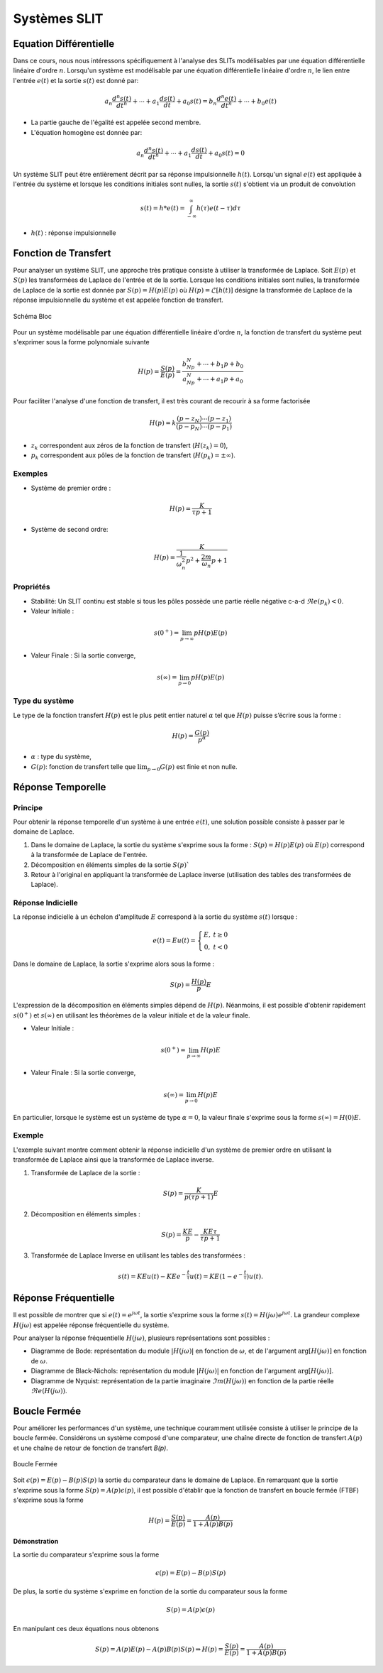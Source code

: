 Systèmes SLIT
=============

Equation Différentielle 
-----------------------

Dans ce cours, nous nous intéressons spécifiquement à l'analyse des SLITs modélisables par une équation différentielle linéaire d'ordre :math:`n`. 
Lorsqu'un système est modélisable par une équation différentielle linéaire d'ordre :math:`n`, le lien entre l'entrée :math:`e(t)`
et la sortie :math:`s(t)` est donné par:

.. math ::

    a_n \frac{d^n s(t)}{dt^n} + \cdots+a_1 \frac{d s(t)}{dt}  +a_0 s(t)=b_n \frac{d^n e(t)}{dt^n} +\cdots+b_0 e(t)

* La partie gauche de l'égalité est appelée second membre.
* L'équation homogène est donnée par:

.. math ::

    a_n \frac{d^n s(t)}{dt^n} + \cdots+a_1 \frac{d s(t)}{dt}  +a_0 s(t)=0

Un système SLIT peut être entièrement décrit par sa réponse impulsionnelle :math:`h(t)`. Lorsqu'un signal :math:`e(t)` 
est appliquée à l'entrée du système et lorsque les conditions initiales sont nulles, la sortie :math:`s(t)` s'obtient via un produit de convolution

.. math ::

    s(t)=h*e(t)=\int_{-\infty}^{\infty}h(\tau)e(t-\tau)d\tau 

* :math:`h(t)` : réponse impulsionnelle

Fonction de Transfert 
---------------------

Pour analyser un système SLIT, une approche très pratique consiste à utiliser la transformée de Laplace.
Soit :math:`E(p)` et :math:`S(p)` les transformées de Laplace de l'entrée et de la sortie. Lorsque les conditions 
initiales sont nulles, la transformée de Laplace de la sortie est donnée par :math:`S(p)=H(p)E(p)` où :math:`H(p)=\mathcal{L}[h(t)]` désigne la transformée
de Laplace de la réponse impulsionnelle du système et est appelée fonction de transfert.

.. figure:: img/representation.svg
  :width: 250
  :align: center
  :alt: schema bloc

  Schéma Bloc

Pour un système modélisable par une équation différentielle linéaire d'ordre :math:`n`, la fonction de transfert du système peut s'exprimer sous la forme polynomiale suivante

.. math ::

    H(p)=\frac{S(p)}{E(p)}=\frac{b_Np^N+\cdots+b_1p+b_0}{a_Np^N+\cdots+a_1p+a_0}

Pour faciliter l'analyse d'une fonction de transfert, il est très courant de recourir à sa forme factorisée

.. math ::

    H(p)=k\frac{(p-z_N)\cdots (p-z_1)}{(p-p_N)\cdots (p-p_1)}


* :math:`z_k` correspondent aux zéros de la fonction de transfert (:math:`H(z_k)=0`),
* :math:`p_k` correspondent aux pôles de la fonction de transfert (:math:`H(p_k)=\pm \infty`).
    
Exemples
++++++++

* Système de premier ordre :

.. math ::

    H(p) = \frac{K}{\tau p+1}

* Système de second ordre:

.. math ::

    H(p) = \frac{K}{\frac{1}{\omega_n^2}p^2+\frac{2m}{\omega_n}p+1}


Propriétés
++++++++++

* Stabilité: Un SLIT continu est stable si tous les pôles possède une partie réelle négative c-a-d :math:`\Re e(p_k)<0`.
* Valeur Initiale : 

.. math ::

    s(0^+)=\lim_{p\to \infty}pH(p)E(p)

* Valeur Finale : Si la sortie converge,  

.. math ::

    s(\infty)=\lim_{p\to 0}pH(p)E(p)



Type du système
+++++++++++++++

Le type de la fonction transfert :math:`H(p)` est le plus petit entier naturel :math:`\alpha` tel que :math:`H(p)` puisse s’écrire sous la forme :

.. math ::

    H(p) = \frac{G(p)}{p^{\alpha}}

* :math:`\alpha` : type du système,
* :math:`G(p)`: fonction de transfert telle que :math:`\lim_{p\to 0} G(p)` est finie et non nulle.

Réponse Temporelle
------------------

Principe
++++++++

Pour obtenir la réponse temporelle d'un système à une entrée :math:`e(t)`, une solution possible consiste à passer par le domaine de Laplace.

1. Dans le domaine de Laplace, la sortie du système s'exprime sous la forme : :math:`S(p) = H(p)E(p)` où :math:`E(p)` correspond à la transformée de Laplace de l'entrée. 
2. Décomposition en éléments simples de la sortie :math:`S(p)``
3. Retour à l'original en appliquant la transformée de Laplace inverse (utilisation des tables des transformées de Laplace).

Réponse Indicielle 
++++++++++++++++++

La réponse indicielle à un échelon d'amplitude :math:`E` correspond à la sortie du système :math:`s(t)` lorsque :

.. math ::

    e(t)= Eu(t)= \left\{\begin{array}{cc}
    E,&t\ge 0\\
    0,&t< 0
    \end{array}\right.

Dans le domaine de Laplace, la sortie s'exprime alors sous la forme :

.. math ::

    S(p)=\frac{H(p)}{p}E

L'expression de la décomposition en éléments simples dépend de :math:`H(p)`. Néanmoins, il est possible d'obtenir rapidement :math:`s(0^+)` et :math:`s(\infty)` en utilisant les théorèmes de la valeur initiale et de la valeur finale.

* Valeur Initiale : 

.. math ::

    s(0^+)=\lim_{p\to \infty}H(p)E

* Valeur Finale : Si la sortie converge,  

.. math ::

    s(\infty)=\lim_{p\to 0}H(p)E

En particulier, lorsque le système est un système de type :math:`\alpha=0`, la valeur finale s'exprime sous la forme :math:`s(\infty)=H(0)E`.


Exemple
+++++++

L'exemple suivant montre comment obtenir la réponse indicielle d'un système de premier ordre en utilisant la transformée de Laplace ainsi que 
la transformée de Laplace inverse. 

1. Transformée de Laplace de la sortie :

.. math ::

    S(p)=\frac{K}{p(\tau p +1)}E

2. Décomposition en éléments simples :

.. math ::

    S(p)=\frac{KE}{p}-\frac{KE\tau }{\tau p +1}

3. Transformée de Laplace Inverse en utilisant les tables des transformées :

.. math ::

    s(t) = KE u(t)-KE e^{-\frac{t}{\tau}}u(t)=KE(1-e^{-\frac{t}{\tau}})u(t).

Réponse Fréquentielle
---------------------

Il est possible de montrer que si :math:`e(t)=e^{j\omega t}`, la sortie s'exprime sous la forme :math:`s(t)=H(j\omega)e^{j\omega t}`. La grandeur complexe 
:math:`H(j\omega)` est appelée réponse fréquentielle du système. 

Pour analyser la réponse fréquentielle :math:`H(j\omega)`, plusieurs représentations sont possibles :

* Diagramme de Bode: représentation du module :math:`|H(j\omega)|` en fonction de :math:`\omega`, et de l'argument :math:`\arg[H(j\omega)]` en fonction de :math:`\omega`.
* Diagramme de Black-Nichols: représentation du module :math:`|H(j\omega)|` en fonction de l'argument :math:`\arg[H(j\omega)]`.
* Diagramme de Nyquist: représentation de la partie imaginaire :math:`\Im m(H(j\omega))` en fonction de la partie réelle :math:`\Re e(H(j\omega))`.


Boucle Fermée
-------------

Pour améliorer les performances d'un système, une technique couramment utilisée consiste à utiliser le principe de la boucle fermée. 
Considérons un système composé d'une comparateur, une chaîne directe de fonction de transfert :math:`A(p)` et une chaîne de retour de
fonction de transfert `B(p)`.

.. figure:: img/closed_loop.svg
  :width: 300
  :align: center
  :alt: Boucle Fermée

  Boucle Fermée 

Soit :math:`\epsilon(p)=E(p)-B(p)S(p)` la sortie du comparateur dans le domaine de Laplace. En remarquant que la sortie 
s'exprime sous la forme :math:`S(p)=A(p)\epsilon(p)`, il est possible d'établir que la fonction de transfert en boucle fermée (FTBF) s'exprime sous 
la forme

.. math ::

    H(p) =\frac{S(p)}{E(p)}= \frac{A(p)}{1+A(p)B(p)}
 
**Démonstration**

La sortie du comparateur s'exprime sous la forme 

.. math ::

    \epsilon(p) = E(p) - B(p)S(p)

De plus, la sortie du système s'exprime en fonction de la sortie 
du comparateur sous la forme 

.. math ::

    S(p) = A(p)\epsilon(p)

En manipulant ces deux équations nous obtenons 

.. math ::

     S(p) = A(p)E(p) - A(p)B(p)S(p) \Rightarrow H(p) = \frac{S(p)}{E(p)} = \frac{A(p)}{1+A(p)B(p)}

